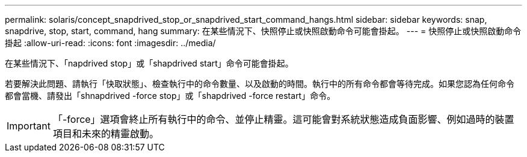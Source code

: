 ---
permalink: solaris/concept_snapdrived_stop_or_snapdrived_start_command_hangs.html 
sidebar: sidebar 
keywords: snap, snapdrive, stop, start, command, hang 
summary: 在某些情況下、快照停止或快照啟動命令可能會掛起。 
---
= 快照停止或快照啟動命令掛起
:allow-uri-read: 
:icons: font
:imagesdir: ../media/


[role="lead"]
在某些情況下、「napdrived stop」或「shapdrived start」命令可能會掛起。

若要解決此問題、請執行「快取狀態」、檢查執行中的命令數量、以及啟動的時間。執行中的所有命令都會等待完成。如果您認為任何命令都會當機、請發出「shnapdrived -force stop」或「shapdrived -force restart」命令。


IMPORTANT: 「-force」選項會終止所有執行中的命令、並停止精靈。這可能會對系統狀態造成負面影響、例如過時的裝置項目和未來的精靈啟動。
